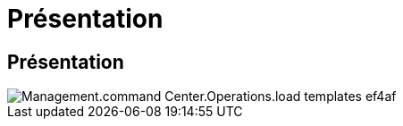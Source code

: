 = Présentation
:allow-uri-read: 




== Présentation

image::Management.command_center.operations.load_templates-ef4af.png[Management.command Center.Operations.load templates ef4af]

